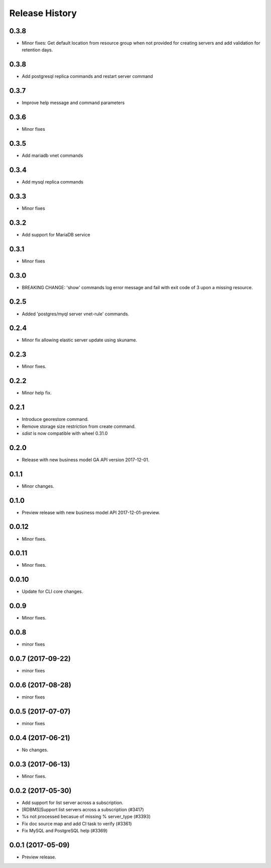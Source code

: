 .. :changelog:

Release History
===============
0.3.8
+++++
* Minor fixes: Get default location from resource group when not provided for creating servers and add validation for retention days. 

0.3.8
+++++
* Add postgresql replica commands and restart server command

0.3.7
+++++
* Improve help message and command parameters

0.3.6
+++++
* Minor fixes

0.3.5
+++++
* Add mariadb vnet commands

0.3.4
+++++
* Add mysql replica commands

0.3.3
+++++
* Minor fixes

0.3.2
+++++
* Add support for MariaDB service

0.3.1
+++++
* Minor fixes

0.3.0
+++++
* BREAKING CHANGE: 'show' commands log error message and fail with exit code of 3 upon a missing resource.

0.2.5
+++++
* Added 'postgres/myql server vnet-rule' commands.

0.2.4
+++++
* Minor fix allowing elastic server update using skuname.

0.2.3
+++++
* Minor fixes.

0.2.2
+++++
* Minor help fix.

0.2.1
+++++
* Introduce georestore command.
* Remove storage size restriction from create command.
* `sdist` is now compatible with wheel 0.31.0

0.2.0
+++++
* Release with new business model GA API version 2017-12-01.

0.1.1
++++++
* Minor changes.

0.1.0
++++++
* Preview release with new business model API 2017-12-01-preview.

0.0.12
++++++
* Minor fixes.

0.0.11
++++++
* Minor fixes.

0.0.10
++++++
* Update for CLI core changes.

0.0.9
+++++
* Minor fixes.

0.0.8
++++++
* minor fixes

0.0.7 (2017-09-22)
++++++++++++++++++
* minor fixes

0.0.6 (2017-08-28)
++++++++++++++++++
* minor fixes

0.0.5 (2017-07-07)
++++++++++++++++++
* minor fixes

0.0.4 (2017-06-21)
++++++++++++++++++
* No changes.

0.0.3 (2017-06-13)
++++++++++++++++++
* Minor fixes.

0.0.2 (2017-05-30)
++++++++++++++++++

* Add support for list server across a subscription.
* [RDBMS]Support list servers across a subscription (#3417)
* %s not processed becasue of missing % server_type (#3393)
* Fix doc source map and add CI task to verify (#3361)
* Fix MySQL and PostgreSQL help (#3369)

0.0.1 (2017-05-09)
++++++++++++++++++

* Preview release.
